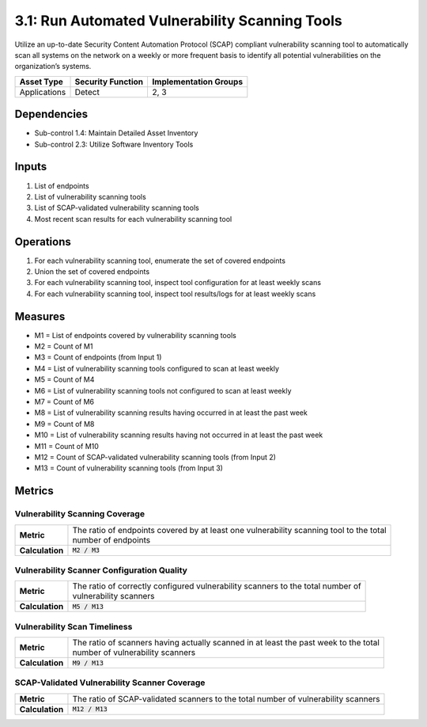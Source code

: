 3.1: Run Automated Vulnerability Scanning Tools
===============================================
Utilize an up-to-date Security Content Automation Protocol (SCAP) compliant vulnerability scanning tool to automatically scan all systems on the network on a weekly or more frequent basis to identify all potential vulnerabilities on the organization’s systems.

.. list-table::
	:header-rows: 1

	* - Asset Type
	  - Security Function
	  - Implementation Groups
	* - Applications
	  - Detect
	  - 2, 3

Dependencies
------------
* Sub-control 1.4: Maintain Detailed Asset Inventory
* Sub-control 2.3: Utilize Software Inventory Tools

Inputs
------
#. List of endpoints
#. List of vulnerability scanning tools
#. List of SCAP-validated vulnerability scanning tools
#. Most recent scan results for each vulnerability scanning tool

Operations
----------
#. For each vulnerability scanning tool, enumerate the set of covered endpoints
#. Union the set of covered endpoints
#. For each vulnerability scanning tool, inspect tool configuration for at least weekly scans
#. For each vulnerability scanning tool, inspect tool results/logs for at least weekly scans

Measures
--------
* M1 = List of endpoints covered by vulnerability scanning tools
* M2 = Count of M1
* M3 = Count of endpoints (from Input 1)
* M4 = List of vulnerability scanning tools configured to scan at least weekly
* M5 = Count of M4
* M6 = List of vulnerability scanning tools not configured to scan at least weekly
* M7 = Count of M6
* M8 = List of vulnerability scanning results having occurred in at least the past week
* M9 = Count of M8
* M10 = List of vulnerability scanning results having not occurred in at least the past week
* M11 = Count of M10
* M12 = Count of SCAP-validated vulnerability scanning tools (from Input 2)
* M13 = Count of vulnerability scanning tools (from Input 3)

Metrics
-------

Vulnerability Scanning Coverage
^^^^^^^^^^^^^^^^^^^^^^^^^^^^^^^
.. list-table::

	* - **Metric**
	  - | The ratio of endpoints covered by at least one vulnerability scanning tool to the total
	    | number of endpoints
	* - **Calculation**
	  - :code:`M2 / M3`

Vulnerability Scanner Configuration Quality
^^^^^^^^^^^^^^^^^^^^^^^^^^^^^^^^^^^^^^^^^^^
.. list-table::

	* - **Metric**
	  - | The ratio of correctly configured vulnerability scanners to the total number of
	    | vulnerability scanners
	* - **Calculation**
	  - :code:`M5 / M13`

Vulnerability Scan Timeliness
^^^^^^^^^^^^^^^^^^^^^^^^^^^^^
.. list-table::

	* - **Metric**
	  - | The ratio of scanners having actually scanned in at least the past week to the total
	    | number of vulnerability scanners
	* - **Calculation**
	  - :code:`M9 / M13`

SCAP-Validated Vulnerability Scanner Coverage
^^^^^^^^^^^^^^^^^^^^^^^^^^^^^^^^^^^^^^^^^^^^^
.. list-table::

	* - **Metric**
	  - | The ratio of SCAP-validated scanners to the total number of vulnerability scanners
	* - **Calculation**
	  - :code:`M12 / M13`

.. history
.. authors
.. license
